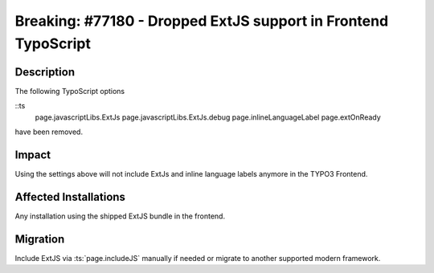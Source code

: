 ===============================================================
Breaking: #77180 - Dropped ExtJS support in Frontend TypoScript
===============================================================

Description
===========

The following TypoScript options

::ts
	page.javascriptLibs.ExtJs
	page.javascriptLibs.ExtJs.debug
	page.inlineLanguageLabel
	page.extOnReady

have been removed.


Impact
======

Using the settings above will not include ExtJs and inline language labels anymore in the TYPO3 Frontend.


Affected Installations
======================

Any installation using the shipped ExtJS bundle in the frontend.


Migration
=========

Include ExtJS via :ts:`page.includeJS` manually if needed or migrate to another supported modern framework.